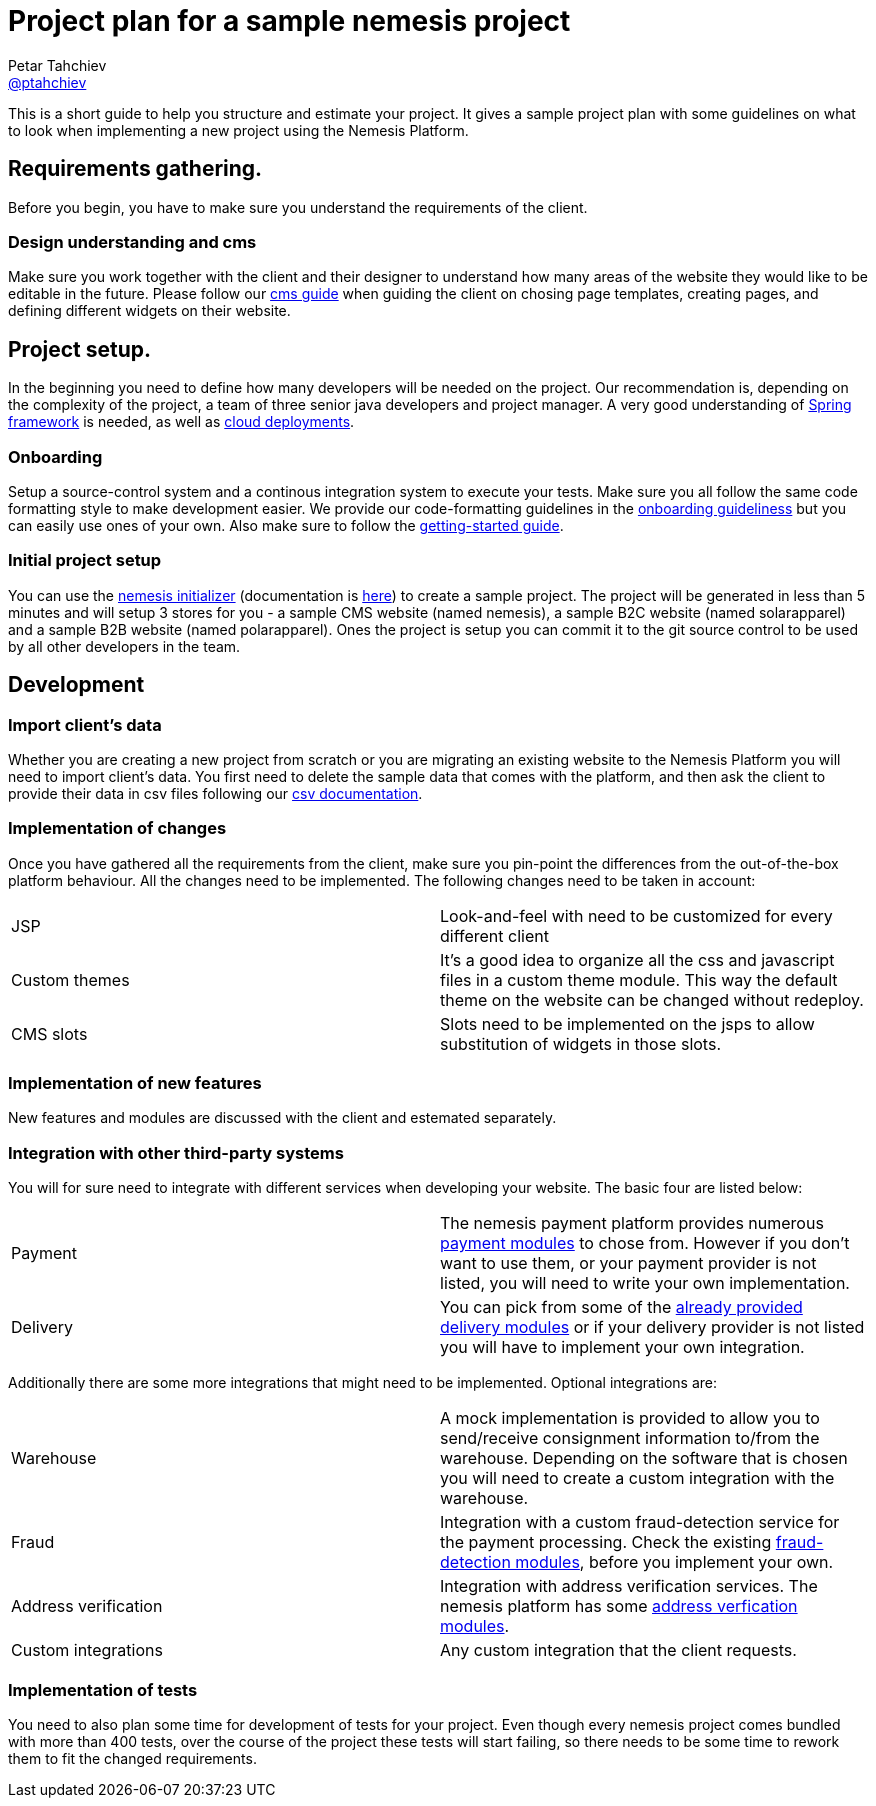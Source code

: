 = Project plan for a sample nemesis project
Petar Tahchiev <https://github.com/ptahchiev[@ptahchiev]>;

This is a short guide to help you structure and estimate your project. It gives a sample project plan with some guidelines on what to look when implementing a new project using the Nemesis Platform.

== Requirements gathering.
Before you begin, you have to make sure you understand the requirements of the client. 

=== Design understanding and cms
Make sure you work together with the client and their designer to understand how many areas of the website they would like to be editable in the future. Please follow our link:/current/platform/modules/nemesis-module-cms/index.html[cms guide^] when guiding the client on chosing page templates, creating pages, and defining different widgets on their website.

== Project setup.
In the beginning you need to define how many developers will be needed on the project. Our recommendation is, depending on the complexity of the project, a team of three senior java developers and project manager. A very good understanding of link:https://spring.io[Spring framework^] is needed, as well as link:https://cloud.spring.io/[cloud deployments^].

=== Onboarding
Setup a source-control system and a continous integration system to execute your tests. Make sure you all follow the same code formatting style to make development easier. We provide our code-formatting guidelines in the link:/current/platform/getting-started.html[onboarding guideliness^] but you can easily use ones of your own. Also make sure to follow the link:/current/platform/getting-started.html[getting-started guide^].

=== Initial project setup
You can use the link:https://start.nemesis.io/[nemesis initializer^] (documentation is link:/current/b2c/getting-started.html[here^]) to create a sample project. The project will be generated in less than 5 minutes and will setup 3 stores for you - a sample CMS website (named nemesis), a sample B2C website (named solarapparel) and a sample B2B website (named polarapparel). Ones the project is setup you can commit it to the git source control to be used by all other developers in the team.

== Development
=== Import client's data
Whether you are creating a new project from scratch or you are migrating an existing website to the Nemesis Platform you will need to import client's data. You first need to delete the sample data that comes with the platform, and then ask the client to provide their data in csv files following our link:/current/platform/csv.html[csv documentation^]. 

=== Implementation of changes
Once you have gathered all the requirements from the client, make sure you pin-point the differences from the out-of-the-box platform behaviour. All the changes need to be implemented.
The following changes need to be taken in account:

[cols="<,<"]
|===
|JSP|Look-and-feel with need to be customized for every different client
|Custom themes| It's a good idea to organize all the css and javascript files in a custom theme module. This way the default theme on the website can be changed without redeploy.
|CMS slots| Slots need to be implemented on the jsps to allow substitution of widgets in those slots.
|===

=== Implementation of new features
New features and modules are discussed with the client and estemated separately.

=== Integration with other third-party systems
You will for sure need to integrate with different services when developing your website. The basic four are listed below:
[cols="<,<"]
|===
|Payment|The nemesis payment platform provides numerous link:index.html[payment modules^] to chose from. However if you don't want to use them, or your payment provider is not listed, you will need to write your own implementation.
|Delivery|You can pick from some of the link:index.html[already provided delivery modules^] or if your delivery provider is not listed you will have to implement your own integration.
|===

Additionally there are some more integrations that might need to be implemented. Optional integrations are:
[cols="<,<"]
|===
|Warehouse|A mock implementation is provided to allow you to send/receive consignment information to/from the warehouse. Depending on the software that is chosen you will need to create a custom integration with the warehouse.
|Fraud|Integration with a custom fraud-detection service for the payment processing. Check the existing link:index.html[fraud-detection modules], before you implement your own.
|Address verification|Integration with address verification services. The nemesis platform has some link:index.html[address verfication modules].
|Custom integrations|Any custom integration that the client requests.
|===

=== Implementation of tests
You need to also plan some time for development of tests for your project. Even though every nemesis project comes bundled with more than 400 tests, over the course of the project these tests will start failing, so there needs to be some time to rework them to fit the changed requirements.

